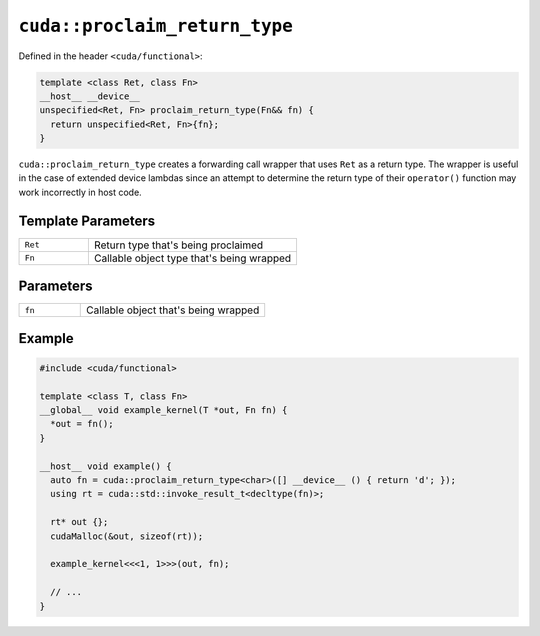 .. _libcudacxx-extended-api-functional-proclaim-return-type:

``cuda::proclaim_return_type``
==============================

Defined in the header ``<cuda/functional>``:

.. code-block:: cuda

   template <class Ret, class Fn>
   __host__ __device__
   unspecified<Ret, Fn> proclaim_return_type(Fn&& fn) {
     return unspecified<Ret, Fn>{fn};
   }

``cuda::proclaim_return_type`` creates a forwarding call wrapper that uses ``Ret`` as a return type.
The wrapper is useful in the case of extended device lambdas since an attempt to determine the return type of
their ``operator()`` function may work incorrectly in host code.

Template Parameters
-------------------

.. list-table::
   :widths: 25 75
   :header-rows: 0

   * - ``Ret``
     - Return type that's being proclaimed
   * - ``Fn``
     - Callable object type that's being wrapped

Parameters
----------

.. list-table::
   :widths: 25 75
   :header-rows: 0

   * - ``fn``
     - Callable object that's being wrapped

Example
-------

.. code-block:: cuda

   #include <cuda/functional>

   template <class T, class Fn>
   __global__ void example_kernel(T *out, Fn fn) {
     *out = fn();
   }

   __host__ void example() {
     auto fn = cuda::proclaim_return_type<char>([] __device__ () { return 'd'; });
     using rt = cuda::std::invoke_result_t<decltype(fn)>;

     rt* out {};
     cudaMalloc(&out, sizeof(rt));

     example_kernel<<<1, 1>>>(out, fn);

     // ...
   }
